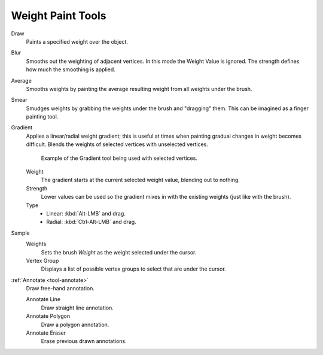
******************
Weight Paint Tools
******************

Draw
   Paints a specified weight over the object.

Blur
   Smooths out the weighting of adjacent vertices. In this mode the Weight
   Value is ignored. The strength defines how much the smoothing is applied.

Average
   Smooths weights by painting the average resulting weight from all weights under the brush.

Smear
   Smudges weights by grabbing the weights under the brush and "dragging" them.
   This can be imagined as a finger painting tool.

Gradient
   Applies a linear/radial weight gradient;
   this is useful at times when painting gradual changes in weight becomes difficult.
   Blends the weights of selected vertices with unselected vertices.

   .. figure:: /images/sculpt-paint_weight-paint_weight-tools_gradient.png

      Example of the Gradient tool being used with selected vertices.

   Weight
      The gradient starts at the current selected weight value, blending out to nothing.
   Strength
      Lower values can be used so the gradient mixes in with the existing weights (just like with the brush).
   Type
      - Linear: :kbd:`Alt-LMB` and drag.
      - Radial: :kbd:`Ctrl-Alt-LMB` and drag.

Sample
   Weights
      Sets the brush *Weight* as the weight selected under the cursor.
   Vertex Group
      Displays a list of possible vertex groups to select that are under the cursor.

:ref:`Annotate <tool-annotate>`
   Draw free-hand annotation.

   Annotate Line
      Draw straight line annotation.
   Annotate Polygon
      Draw a polygon annotation.
   Annotate Eraser
      Erase previous drawn annotations.

